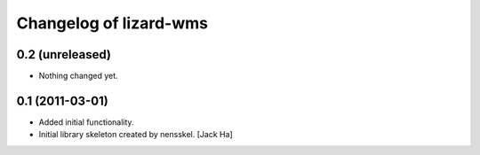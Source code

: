 Changelog of lizard-wms
===================================================


0.2 (unreleased)
----------------

- Nothing changed yet.


0.1 (2011-03-01)
----------------

- Added initial functionality.

- Initial library skeleton created by nensskel.  [Jack Ha]
